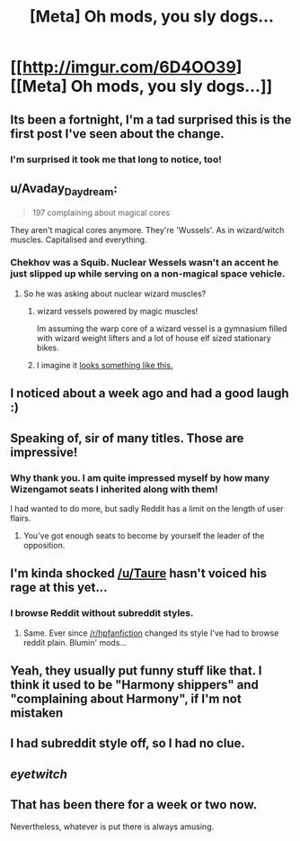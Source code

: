 #+TITLE: [Meta] Oh mods, you sly dogs...

* [[http://imgur.com/6D4OO39][[Meta] Oh mods, you sly dogs...]]
:PROPERTIES:
:Score: 110
:DateUnix: 1501773892.0
:DateShort: 2017-Aug-03
:FlairText: Meta
:END:

** Its been a fortnight, I'm a tad surprised this is the first post I've seen about the change.
:PROPERTIES:
:Author: herO_wraith
:Score: 29
:DateUnix: 1501776817.0
:DateShort: 2017-Aug-03
:END:

*** I'm surprised it took me that long to notice, too!
:PROPERTIES:
:Score: 16
:DateUnix: 1501779905.0
:DateShort: 2017-Aug-03
:END:


** u/Avaday_Daydream:
#+begin_quote
  197 complaining about magical cores
#+end_quote

They aren't magical cores anymore. They're 'Wussels'. As in wizard/witch muscles. Capitalised and everything.
:PROPERTIES:
:Author: Avaday_Daydream
:Score: 27
:DateUnix: 1501801847.0
:DateShort: 2017-Aug-04
:END:

*** Chekhov was a Squib. Nuclear Wessels wasn't an accent he just slipped up while serving on a non-magical space vehicle.
:PROPERTIES:
:Author: ForumWarrior
:Score: 10
:DateUnix: 1501814483.0
:DateShort: 2017-Aug-04
:END:

**** So he was asking about nuclear wizard muscles?
:PROPERTIES:
:Author: The_Truthkeeper
:Score: 6
:DateUnix: 1501816245.0
:DateShort: 2017-Aug-04
:END:

***** wizard vessels powered by magic muscles!

Im assuming the warp core of a wizard vessel is a gymnasium filled with wizard weight lifters and a lot of house elf sized stationary bikes.
:PROPERTIES:
:Author: ForumWarrior
:Score: 3
:DateUnix: 1501816746.0
:DateShort: 2017-Aug-04
:END:


***** I imagine it [[https://s-media-cache-ak0.pinimg.com/736x/85/fb/66/85fb660296da669f3a11bb5d88f20abc--louis-armstrong-full-metal-alchemist.jpg][looks something like this.]]
:PROPERTIES:
:Author: BobVosh
:Score: 1
:DateUnix: 1501829778.0
:DateShort: 2017-Aug-04
:END:


** I noticed about a week ago and had a good laugh :)
:PROPERTIES:
:Author: SteamAngel
:Score: 10
:DateUnix: 1501781100.0
:DateShort: 2017-Aug-03
:END:


** Speaking of, sir of many titles. Those are impressive!
:PROPERTIES:
:Author: MagicMistoffelees
:Score: 8
:DateUnix: 1501776701.0
:DateShort: 2017-Aug-03
:END:

*** Why thank you. I am quite impressed myself by how many Wizengamot seats I inherited along with them!

I had wanted to do more, but sadly Reddit has a limit on the length of user flairs.
:PROPERTIES:
:Score: 20
:DateUnix: 1501780280.0
:DateShort: 2017-Aug-03
:END:

**** You've got enough seats to become by yourself the leader of the opposition.
:PROPERTIES:
:Author: DrTacoLord
:Score: 7
:DateUnix: 1501795915.0
:DateShort: 2017-Aug-04
:END:


** I'm kinda shocked [[/u/Taure]] hasn't voiced his rage at this yet...
:PROPERTIES:
:Author: Freshenstein
:Score: 6
:DateUnix: 1501812160.0
:DateShort: 2017-Aug-04
:END:

*** I browse Reddit without subreddit styles.
:PROPERTIES:
:Author: Taure
:Score: 9
:DateUnix: 1501830159.0
:DateShort: 2017-Aug-04
:END:

**** Same. Ever since [[/r/hpfanfiction]] changed its style I've had to browse reddit plain. Blumin' mods...
:PROPERTIES:
:Author: Ch1pp
:Score: 1
:DateUnix: 1501883115.0
:DateShort: 2017-Aug-05
:END:


** Yeah, they usually put funny stuff like that. I think it used to be "Harmony shippers" and "complaining about Harmony", if I'm not mistaken
:PROPERTIES:
:Author: toujours_pur_
:Score: 5
:DateUnix: 1501819569.0
:DateShort: 2017-Aug-04
:END:


** I had subreddit style off, so I had no clue.
:PROPERTIES:
:Author: BobVosh
:Score: 3
:DateUnix: 1501829888.0
:DateShort: 2017-Aug-04
:END:


** /eyetwitch/
:PROPERTIES:
:Author: UndeadBBQ
:Score: 5
:DateUnix: 1501782996.0
:DateShort: 2017-Aug-03
:END:


** That has been there for a week or two now.

Nevertheless, whatever is put there is always amusing.
:PROPERTIES:
:Score: 1
:DateUnix: 1501808916.0
:DateShort: 2017-Aug-04
:END:
